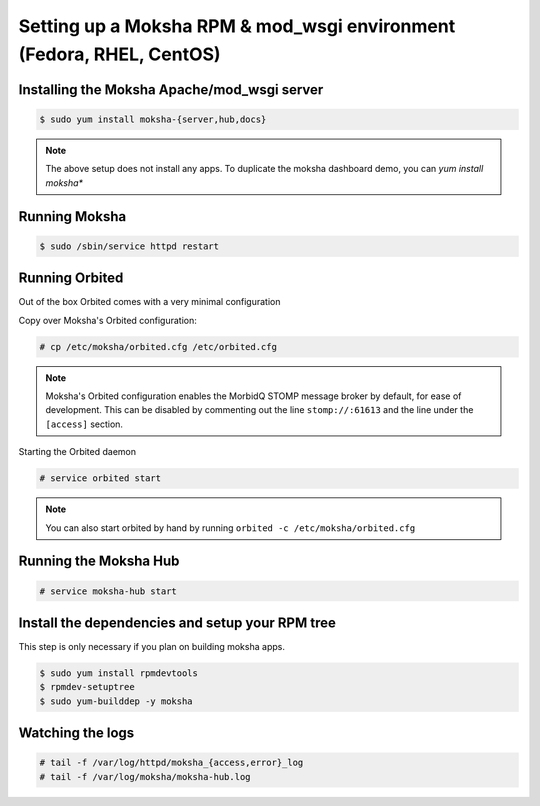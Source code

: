 =====================================================================
Setting up a Moksha RPM & mod_wsgi environment (Fedora, RHEL, CentOS)
=====================================================================

Installing the Moksha Apache/mod_wsgi server
~~~~~~~~~~~~~~~~~~~~~~~~~~~~~~~~~~~~~~~~~~~~

.. code-block:: bash

   $ sudo yum install moksha-{server,hub,docs}

.. note::

   The above setup does not install any apps.  To duplicate the moksha
   dashboard demo, you can `yum install moksha\*`

Running Moksha
~~~~~~~~~~~~~~

.. code-block:: bash

   $ sudo /sbin/service httpd restart


Running Orbited
~~~~~~~~~~~~~~~

Out of the box Orbited comes with a very minimal configuration

Copy over Moksha's Orbited configuration:

.. code-block:: bash

   # cp /etc/moksha/orbited.cfg /etc/orbited.cfg

.. note::

   Moksha's Orbited configuration enables the MorbidQ STOMP message broker by default,
   for ease of development.  This can be disabled by commenting out the line ``stomp://:61613``
   and the line under the ``[access]`` section.

Starting the Orbited daemon

.. code-block:: bash

   # service orbited start

.. note::

   You can also start orbited by hand by running ``orbited -c /etc/moksha/orbited.cfg``


Running the Moksha Hub
~~~~~~~~~~~~~~~~~~~~~~

.. code-block:: bash

   # service moksha-hub start


Install the dependencies and setup your RPM tree
~~~~~~~~~~~~~~~~~~~~~~~~~~~~~~~~~~~~~~~~~~~~~~~~

This step is only necessary if you plan on building moksha apps.

.. code-block:: bash

   $ sudo yum install rpmdevtools
   $ rpmdev-setuptree
   $ sudo yum-builddep -y moksha


Watching the logs
~~~~~~~~~~~~~~~~~

.. code-block:: bash

   # tail -f /var/log/httpd/moksha_{access,error}_log
   # tail -f /var/log/moksha/moksha-hub.log
